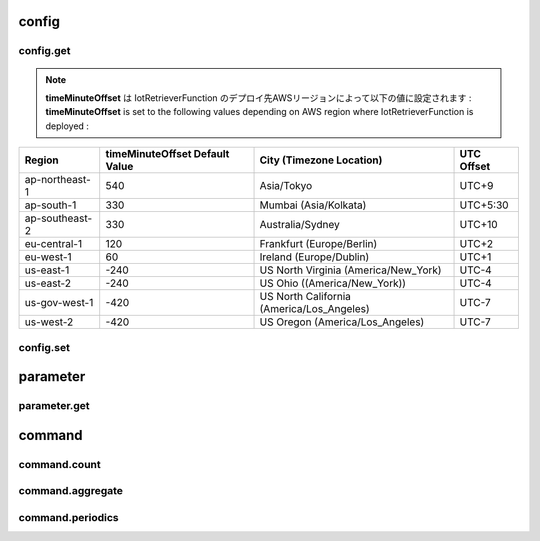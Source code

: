 .. _section-api-iotretriever-functions:


.. _section-api-iotretriever-functions-config:

config
======

.. _section-api-iotretriever-functions-config-get:

config.get
^^^^^^^^^^

.. http:put:: /

    本APIの構成設定情報を取得する

    **Request Example**

    .. sourcecode:: http

        PUT / HTTP/1.1
        Host: <IotRetrieverFunctionUrl>
        Accept: */*
        Header: Content-Type: application/json
                X-Api-Signature: 1e783884????????????????????????????????????????????????????????

        {"type": "config.get", "operation": {"configValues": ["timeMinuteOffset", "timeOutputFormat", "timeBinIntervalDefault"]}}

    :reqheader Content-Type: application/json
    :reqheader X-Api-Signature: | Bodyテキストから計算したシークレット・キー
                                | Secret key calculated from the body text
                                | (*) See `API Signature / HTTP API ( IotRetrieverFunction ) - questar-ac/aws_soshinki-backend <https://github.com/questar-ac/aws_soshinki-backend/blob/main/docs/WebInterface.md#api-signature>`_

    :<json string type: ``"config.get"``
    :<json array<string> operation.configValues[<ValueName>]: | <ValueName> - 取得対象設定値名
                                                              | ``"timeMinuteOffset"``       : ローカル時刻のUTC時間に対する分単位差分
                                                              |                                Minute offset of local time to UTC time
                                                              | ``"timeOutputFormat"``       : 日付時刻値の出力形式フォーマット
                                                              |                                Output format of timestamp
                                                              | ``"timeBinIntervalDefault"`` : `command.periodics`_ リクエストのパラメータ **Request JSON Object: operation.parameters.sql.timeBinInterval** に対するデフォルト設定値
                                                              |                                Default value for **Request JSON Object: operation.parameters.sql.timeBinInterval** parameter of `command.periodics`_ request

    **Response Example**

    .. sourcecode:: http

        HTTP/1.1 200 OK
        Content-Type: application/json

        {
          "configValues": {
            "timeMinuteOffset": 540,
            "timeOutputFormat": "yyyy-MM-dd HH:mm:ss.SSS",
            "timeBinIntervalDefault": "10m"
          }
        }

    :statuscode 200: Success
    :statuscode 400: Illegal HTTP access (This request accepts :http:put:`/` only. The access was http.method != :http:method:`put` or http.path != '/')
    :statuscode 400: Invalid JSON payload
    :statuscode 401: Invalid API signature
    :statuscode 500: Unable to handle the config.get request

    :>json string operation.configValues.timeMinuteOffset: | ローカル時刻のUTC時間に対する分単位差分（現在値）
                                                           | Minute offset of local time to UTC time, current setting
    :>json string operation.configValues.timeOutputFormat: | 日付時刻値の出力形式フォーマット（現在値）
                                                           | Output format of timestamp, current setting
                                                           | (*) See `format_datetime function - Date / time functions - Amazon Timestream <https://docs.aws.amazon.com/timestream/latest/developerguide/date-time-functions.html#:~:text=format_datetime%28timestamp,%20varchar%28x%29%29>`_
    :>json string operation.configValues.timeBinIntervalDefault: | `command.periodics`_ リクエストのパラメータ **Request JSON Object: operation.parameters.sql.timeBinInterval** に対するデフォルト設定値（現在値）
                                                                 | Default value for **Request JSON Object: operation.parameters.sql.timeBinInterval** parameter of  `command.periodics`_ request, current setting

.. note ::

    | **timeMinuteOffset** は IotRetrieverFunction のデプロイ先AWSリージョンによって以下の値に設定されます :
    | **timeMinuteOffset** is set to the following values depending on AWS region where IotRetrieverFunction is deployed :

+----------------+--------------------------------+-------------------------------------------+------------+
| Region         | timeMinuteOffset Default Value | City (Timezone Location)                  | UTC Offset |
+================+================================+===========================================+============+
| ap-northeast-1 | 540                            | Asia/Tokyo                                | UTC+9      |
+----------------+--------------------------------+-------------------------------------------+------------+
| ap-south-1     | 330                            | Mumbai (Asia/Kolkata)                     | UTC+5:30   |
+----------------+--------------------------------+-------------------------------------------+------------+
| ap-southeast-2 | 330                            | Australia/Sydney                          | UTC+10     |
+----------------+--------------------------------+-------------------------------------------+------------+
| eu-central-1   | 120                            | Frankfurt (Europe/Berlin)                 | UTC+2      |
+----------------+--------------------------------+-------------------------------------------+------------+
| eu-west-1      | 60                             | Ireland (Europe/Dublin)                   | UTC+1      |
+----------------+--------------------------------+-------------------------------------------+------------+
| us-east-1      | -240                           | US North Virginia (America/New_York)      | UTC-4      |
+----------------+--------------------------------+-------------------------------------------+------------+
| us-east-2      | -240                           | US Ohio ((America/New_York))              | UTC-4      |
+----------------+--------------------------------+-------------------------------------------+------------+
| us-gov-west-1  | -420                           | US North California (America/Los_Angeles) | UTC-7      |
+----------------+--------------------------------+-------------------------------------------+------------+
| us-west-2      | -420                           | US Oregon (America/Los_Angeles)           | UTC-7      |
+----------------+--------------------------------+-------------------------------------------+------------+

.. _section-api-iotretriever-functions-config-set:

config.set
^^^^^^^^^^

.. http:put:: /
    :synopsis: config.set

    本APIの構成設定情報を変更する

    **Request Example**

    .. sourcecode:: http

        PUT / HTTP/1.1
        Host: <IotRetrieverFunctionUrl>
        Accept: */*
        Header: Content-Type: application/json
                X-Api-Signature: 674987b8????????????????????????????????????????????????????????

        {"type": "config.set", "operation": {"configValues": {"timeMinuteOffset": 600, "timeOutputFormat": "yyyy-MM-dd HH:mm:ss", "timeBinIntervalDefault": "30m"}}}

    :reqheader Content-Type: application/json
    :reqheader X-Api-Signature: | Bodyテキストから計算したシークレット・キー
                                | Secret key calculated from the body text
                                | (*) See `API Signature / HTTP API ( IotRetrieverFunction ) - questar-ac/aws_soshinki-backend <https://github.com/questar-ac/aws_soshinki-backend/blob/main/docs/WebInterface.md#api-signature>`_

    :<json string type: ``"config.set"``
    :<json string operation.configValues.timeMinuteOffset: | ローカル時刻のUTC時間に対する分単位差分
                                                           | Minute offset of local time to UTC time
    :<json string operation.configValues.timeOutputFormat: | 日付時刻値の出力形式フォーマット
                                                           | Output format of timestamp
                                                           | (*) See `format_datetime function - Date / time functions - Amazon Timestream <https://docs.aws.amazon.com/timestream/latest/developerguide/date-time-functions.html#:~:text=format_datetime%28timestamp,%20varchar%28x%29%29>`_
    :<json string operation.configValues.timeBinIntervalDefault: | ``command.periodics`` リクエストのパラメータ **Request JSON Object: operation.parameters.sql.timeBinInterval** に対するのデフォルト設定値
                                                                 | Default value for **Request JSON Object: operation.parameters.sql.timeBinInterval** parameter of ``command.periodics`` request

    **Response Example**

    .. sourcecode:: http

        HTTP/1.1 200 OK
        Content-Type: application/json

        {
          "configValues": {
            "timeMinuteOffset": 600,
            "timeOutputFormat": "yyyy-MM-dd HH:mm:ss",
            "timeBinIntervalDefault": "30m"
          }
        }

    :statuscode 200: Success
    :statuscode 400: Illegal HTTP access (This request accepts :http:put:`/` only. The access was http.method != :http:method:`put` or http.path != '/')
    :statuscode 400: Invalid JSON payload
    :statuscode 401: Invalid API signature
    :statuscode 500: Unable to handle the config.set request

    :>json string configValues.timeMinuteOffset: | ローカル時刻のUTC時間に対する分単位差分（変更後の値）
                                                 | Minute offset of local time to UTC time, after the request was performed
    :>json string configValues.timeOutputFormat: | 日付時刻値の出力形式フォーマット（変更後の値）
                                                 | Output format of timestamp, after the request was performed
                                                 | (*) See `format_datetime function - Date / time functions - Amazon Timestream <https://docs.aws.amazon.com/timestream/latest/developerguide/date-time-functions.html#:~:text=format_datetime%28timestamp,%20varchar%28x%29%29>`_
    :>json string configValues.timeBinIntervalDefault: | ``command.periodics`` リクエストのパラメータ **Request JSON Object: operation.parameters.sql.timeBinInterval** に対するデフォルト設定値（変更後の値）
                                                       | Default value for **Request JSON Object: operation.parameters.sql.timeBinInterval** parameter of ``command.periodics`` request, after the request was performed

.. _section-api-iotretriever-functions-parameter:

parameter
=========

.. _section-api-iotretriever-functions-parameter-get:

parameter.get
^^^^^^^^^^^^^

.. http:put:: /

    計測データに対するデータベース・パラメータを取得する

    **Request Example**

    - **operation.target.deviceId** is present

    .. sourcecode:: http

        PUT / HTTP/1.1
        Host: <IotRetrieverFunctionUrl>
        Accept: */*
        Header: Content-Type: application/json
                X-Api-Signature: 93ee6aba????????????????????????????????????????????????????????

        {"type": "parameter.get", "operation": {"target": {"deviceId": "SK000010", "deviceType": "noise1"}}}

    - **operation.target.deviceId** is not present

    .. sourcecode:: http

        PUT / HTTP/1.1
        Host: <IotRetrieverFunctionUrl>
        Accept: */*
        Header: Content-Type: application/json
                X-Api-Signature: 0a9b2433????????????????????????????????????????????????????????

        {"type": "parameter.get", "operation": {"target": {"deviceType": "noise1"}}}

    :reqheader Content-Type: application/json
    :reqheader X-Api-Signature: | Bodyテキストから計算したシークレット・キー
                                | Secret key calculated from the body text
                                | (*) See `API Signature / HTTP API ( IotRetrieverFunction ) - questar-ac/aws_soshinki-backend <https://github.com/questar-ac/aws_soshinki-backend/blob/main/docs/WebInterface.md#api-signature>`_

    :<json string type: ``"parameter.get"``
    :>json string operation.target.deviceId: | 端末ID
                                             | Terminal ID
                                             | 本項目は省略可能、省略された場合は **Response JSON Object: parameters.sql.wherePhrase** に全端末を対象とする SQL クエリ文 ``WHERE`` 句が返される 
                                             | Can be omitted. If omitted, ``WHERE`` phrase of SQL query statement to all terminals will be returned with **Response JSON Object: parameters.sql.wherePhrase**.
    :>json string operation.target.deviceType: | `Device Type <https://omoikane-fw.readthedocs.io/ja/latest/common_definition.html#device-type>`_

    **Response Example**

    - **operation.target.deviceId** is present (**Request JSON Object: operation.target.deviceId** was present)

    .. sourcecode:: http

        HTTP/1.1 200 OK
        Content-Type: application/json

        {
          "target": {
            "deviceId": "SK000010",
            "deviceType": "noise1"
          },
          "parameters": {
            "databaseName": "soshinki_noise1_20250502",
            "tableName": "noise1_chunk",
            "sql": {
            "fromPhrase": "FROM soshinki_noise1_20250502.noise1_chunk",
            "wherePhrase": "WHERE measure_name = 'multi' AND device_id = 'SK000010'"
            }
          }
        }

    - **operation.target.deviceId** is not present (**Request JSON Object: operation.target.deviceId** was not present)

    .. sourcecode:: http

        HTTP/1.1 200 OK
        Content-Type: application/json

        {
          "target": {
            "deviceType": "noise1"
          },
          "parameters": {
            "databaseName": "soshinki_noise1_20250502",
            "tableName": "noise1_chunk",
            "sql": {
            "fromPhrase": "FROM soshinki_noise1_20250502.noise1_chunk",
            "wherePhrase": "WHERE measure_name = 'multi'"
            }
          }
        }

    :statuscode 200: Success
    :statuscode 400: Illegal HTTP access (This request accepts :http:put:`/` only. The access was http.method != :http:method:`put` or http.path != '/')
    :statuscode 400: Invalid JSON payload
    :statuscode 401: Invalid API signature
    :statuscode 500: Unable to handle the parameter.get request

    :>json string target.deviceId: | 端末ID（ **Request JSON Object: operation.target.deviceId** で指定した値と同一 ）
                                   | Terminal ID（ Same value as the one specified by **Request JSON Object: operation.target.deviceId** ）
    :>json string target.deviceType: | Device Type（ **Request JSON Object: operation.target.deviceType** で指定した値と同一 ）
    :>json string parameters.databaseName: | 対象計測データ格納されている Timestream DB のデータベース名
                                           |  Database name of Timestream DB on which target measure data is stored
    :>json string parameters.tableName: | 対象計測データ格納されている Timestream DB のテーブル名
                                        | Table name of Timestream DB on which target measure date is stored
    :>json string parameters.sql.fromPhrase: | 対象計測データ格納されている Timestream DB に対する SQL クエリ文の ``FROM`` 句
                                             | ``FROM`` phrase of SQL query statement to target Timesteram DB
    :>json string parameters.sql.wherePhrase: | 対象計測データ格納されている Timestream DB に対する SQL クエリ文の ``WHERE`` 句
                                              | ``WHERE`` phrase of SQL query statement to target Timesteram DB

.. _section-api-iotretriever-functions-command:

command
=======

.. _section-api-iotretriever-functions-command-count:

command.count
^^^^^^^^^^^^^

.. http:put:: /

    計測データの個数を取得する

    **Request Example**

    - **operation.target.deviceId** is present

    .. sourcecode:: http

        PUT / HTTP/1.1
        Host: <IotRetrieverFunctionUrl>
        Accept: */*
        Header: Content-Type: application/json
                X-Api-Signature: f72eed43????????????????????????????????????????????????????????

        {"type": "command.count", "operation": {"target": {"deviceId": "SK000010", "deviceType": "noise1"}, "parameters": {"sql": {"whereTimePhrase": "time BETWEEN ago(1d) AND now()", "queryStatement": false}, "requestValues": ["Lp_count"]}}}

    - **operation.target.deviceId** is not present

    .. sourcecode:: http

        PUT / HTTP/1.1
        Host: <IotRetrieverFunctionUrl>
        Accept: */*
        Header: Content-Type: application/json
                X-Api-Signature: a8f3292b????????????????????????????????????????????????????????

        {"type": "command.count", "operation": {"target": {"deviceType": "noise1"}, "parameters": {"sql": {"whereTimePhrase": "time BETWEEN ago(1d) AND now()", "queryStatement": false}, "requestValues": ["Lp_count"]}}}

    :reqheader Content-Type: application/json
    :reqheader X-Api-Signature: | Bodyテキストから計算したシークレット・キー
                                | Secret key calculated from the body text
                                | (*) See `API Signature / HTTP API ( IotRetrieverFunction ) - questar-ac/aws_soshinki-backend <https://github.com/questar-ac/aws_soshinki-backend/blob/main/docs/WebInterface.md#api-signature>`_

    :<json string type: ``"command.count"``
    :<json string operation.target.deviceId: | 端末ID
                                             | Terminal ID
                                             | 本項目は省略可能、省略された場合は **Response JOSN Object: responseValues** に全端末の要求された値が返される
                                             | Can be omitted. If omitted, the requested values to all terminals will be returned with **Response JOSN Object: responseValues**.
    :<json string operation.target.deviceType: | `Device Type <https://omoikane-fw.readthedocs.io/ja/latest/common_definition.html#device-type>`_
    :<json string operation.parameters.sql.whereTimePhrase: | SQL クエリ文の ``WHERE`` 節に指定する時間指定記述
                                                            | Time phrase to ``WHERE`` section of SQL query statement
                                                            | Examples: `whereTimePhrase <https://aws-soshinki-backend.readthedocs.io/ja/latest/api_iotretriever_parameters.html#wheretimephrase>`_
                                                            | (*) See `Date / time operators - Amazon Timestream <https://docs.aws.amazon.com/timestream/latest/developerguide/date-time-operators.html>`_ , `Date / time functions - Amazon Timestream <https://docs.aws.amazon.com/timestream/latest/developerguide/date-time-functions.html>`_
    :<json boolean operation.parameters.sql.queryStatement: | 本リクエスト実行のために生成した SQL クエリ文文字列を返すかどうかを指定する
                                                            | Whether a string of SQL query statement to execute this request should be returned or not
    :<json array<string> operation.parameters.requestValues[<ValueName>]: | **<ValueName>** - 取得対象の値名文字列
                                                                          |                   Name string specifying required value
                                                                          | - Specifiable values in case of **deviceType == "noise1" OR "noise2" OR "noise4"**
                                                                          | ``"Lp_count"`` : 騒音計測データの個数
                                                                          |                  Number of noise measure data
                                                                          | - Specifiable values in case of **deviceType == "vibration1" OR "vibration4"**
                                                                          | ``"Lv_count"`` : 振動計測データの個数 
                                                                          |                  Number of vibration measure data
                                                                          | - Specifiable values in case of **deviceType == "weather1"**
                                                                          | ``"Wh_count"`` : 気象計測データの個数
                                                                          |                  Number of weather measure data

    **Response Example**

    - **operation.target.deviceId** is present (**Request JSON Object: operation.target.deviceId** was present)

    .. sourcecode:: http

        HTTP/1.1 200 OK
        Content-Type: application/json

        {
          "target": {
            "deviceId": "SK000010",
            "deviceType": "noise1"
          },
          "responseValues": [
            {
              "Lp_count": 63860
            }
          ]
        }

    - **target.deviceId** is not present (**Request JSON Object: operation.target.deviceId** was not present)

    .. sourcecode:: http

        HTTP/1.1 200 OK
        Content-Type: application/json

        {
          "target": {
            "deviceType": "noise1"
          },
          "responseValues": [
            {
              "device_id": "SK000010",
              "Lp_count": 63860
            },
            {
              "device_id": "SK000020",
              "Lp_count": 63780
            },
            {
              "device_id": "SK000030",
              "Lp_count": 63840
            }
          ]
        }

    :statuscode 200: Success
    :statuscode 400: Illegal HTTP access (This request accepts :http:put:`/` only. The access was http.method != :http:method:`put` or http.path != '/')
    :statuscode 400: Invalid JSON payload
    :statuscode 401: Invalid API signature
    :statuscode 500: Unable to handle the command.count request

    :>json string target.deviceId: | 端末ID（ **Request JSON Object: operation.target.deviceId** で指定した値と同一 ）
                                   | Terminal ID（ Same value as the one specified by **Request JSON Object: operation.target.deviceId** ）
                                   | **Request JSON Object: operation.target.deviceId** を省略した場合、本項目は存在しない
                                   | This item is not present if **Request JSON Object: operation.target.deviceId** was omitted.
    :>json string target.deviceType: | Device Type（ **Request JSON Object: operation.target.deviceType** で指定した値と同一 ）
                                     | Device Type（ Same value as the one specified by **Request JSON Object: operation.target.deviceType** ）
    :>json array<object> responseValues[<ValueObject>]: | **<ValueObject>** -- 戻り値を含むオブジェクト
                                                        |                      Object containing returned value
                                                        | - Returned value if **Request JSON Object: operation.target.deviceId** was omitted
                                                        | ``device_id`` : 端末ID
                                                        |                 Terminal ID
                                                        | - Returned value in case of **deviceType == "noise1" OR "noise2" OR "noise4"**
                                                        | ``Lp_count``  : 指定期間内の騒音計測データの個数
                                                        |                 Number of noise measure data within the time period
                                                        | - Returned value in case of **deviceType == "vibration1" OR "vibration4"**
                                                        | ``Lv_count``  : 指定期間内の振動計測データの個数
                                                        |                 Number of vibration measure data within the time period
                                                        | - Returned value in case of **deviceType == "weather1"**
                                                        | ``Wh_count``  : 指定期間内の気象計測データの個数
                                                        |                 Number of weather measure data within the time period
    :>json string sql.queryStatement: | リクエスト実行のために生成した SQL クエリ文文字列
                                      | String of SQL query statement to execute the request
                                      | **Request JSON Object: operation.parameters.sql.queryStatement** が ``false`` の場合、本項目は存在しない
                                      | This item is not present if **Request JSON Object: operation.parameters.sql.queryStatement** was ``false``.

.. _section-api-iotretriever-functions-command-aggregate:

command.aggregate
^^^^^^^^^^^^^^^^^

.. http:put:: /
    :synopsis: command.aggregate

    単一期間の計測データを集計値の取得する

    **Request Example**

    - **operation.target.deviceId** is present

    .. sourcecode:: http

        PUT / HTTP/1.1
        Host: <IotRetrieverFunctionUrl>
        Accept: */*
        Header: Content-Type: application/json
                X-Api-Signature: ebf33f5e????????????????????????????????????????????????????????

        {"type": "command.aggregate", "operation": {"target": {"deviceId": "SK000010", "deviceType": "noise1"}, "parameters": {"sql": {"whereTimePhrase": "date(time) = '2025-05-14'", "queryStatement": false}, "requestValues": ["Lp_max", "Lp_max_time", "Lp_min", "Lp_min_time", "Lp_avg", "Lp_l5", "Lp_l10", "Lp_l50", "Lp_l90", "Lp_l95"]}}}

    - **operation.target.deviceId** is not present

    .. sourcecode:: http

        PUT / HTTP/1.1
        Host: <IotRetrieverFunctionUrl>
        Accept: */*
        Header: Content-Type: application/json
                X-Api-Signature: 2436e332????????????????????????????????????????????????????????

        {"type": "command.aggregate", "operation": {"target": {"deviceType": "noise1"}, "parameters": {"sql": {"whereTimePhrase": "date(time) = '2025-05-14'", "queryStatement": false}, "requestValues": ["Lp_max", "Lp_max_time", "Lp_min", "Lp_min_time", "Lp_avg", "Lp_l5", "Lp_l10", "Lp_l50", "Lp_l90", "Lp_l95"]}}}

    :reqheader Content-Type: application/json
    :reqheader X-Api-Signature: | Bodyテキストから計算したシークレット・キー
                                | Secret key calculated from the body text
                                | (*) See `API Signature / HTTP API ( IotRetrieverFunction ) - questar-ac/aws_soshinki-backend <https://github.com/questar-ac/aws_soshinki-backend/blob/main/docs/WebInterface.md#api-signature>`_

    :<json string type: ``"command.aggregate"``
    :<json string operation.target.deviceId: | 端末ID
                                             | Terminal ID
                                             | 本項目は省略可能、省略された場合は **Response JOSN Object: responseValues** に全端末の要求された値が返される
                                             | Can be omitted. If omitted, the requested values to all terminals will be returned with **Response JOSN Object: responseValues**.
    :<json string operation.target.deviceType: | `Device Type <https://omoikane-fw.readthedocs.io/ja/latest/common_definition.html#device-type>`_
    :<json string operation.parameters.sql.whereTimePhrase: | SQL クエリ文の ``WHERE`` 節に指定する時間指定記述
                                                            | Time phrase to ``WHERE`` section of SQL query statement
                                                            | Examples: `whereTimePhrase <https://aws-soshinki-backend.readthedocs.io/ja/latest/api_iotretriever_parameters.html#wheretimephrase>`_
                                                            | (*) See `Date / time operators - Amazon Timestream <https://docs.aws.amazon.com/timestream/latest/developerguide/date-time-operators.html>`_ , `Date / time functions - Amazon Timestream <https://docs.aws.amazon.com/timestream/latest/developerguide/date-time-functions.html>`_
    :<json boolean operation.parameters.sql.queryStatement: | 本リクエスト実行のために生成した SQL クエリ文文字列を返すかどうかを指定する
                                                            | Whether a string of SQL query statement to execute this request should be returned or not
    :<json array<string> operation.parameters.requestValues[<ValueNames>]: | **<ValueNames>** -- 取得対象の値名文字列
                                                                           |                     Name strings specifying required values
                                                                           | - Specifiable values in case of **deviceType == "noise1" OR "noise2" OR "noise4"**
                                                                           | ``"Lp_max"``           : 集計期間内での騒音最大値
                                                                           |                          Maximum noise value within the aggregate time period
                                                                           | ``"Lp_max_time"``      : Lp_max 値の取得時刻
                                                                           |                          Time at which the Lp_max value was acquired
                                                                           | ``"Lp_min"``           : 集計期間内での騒音最小値
                                                                           |                          Minimum noise value within the aggregate time period
                                                                           | ``"Lp_min_time"``      : Lp_min 値の取得時刻
                                                                           |                          Time at which the Lp_min value was acquired
                                                                           | ``"Lp_avg"``           : 集計期間内での騒音平均値
                                                                           |                          Average noise value within the aggregate time period
                                                                           | ``"Lp_l5"``            : 集計期間内での騒音L5値
                                                                           |                          L5 noise value within the aggregate time period
                                                                           | ``"Lp_l10"``           : 集計期間内での騒音L10値
                                                                           |                          L10 noise value within the aggregate time period
                                                                           | ``"Lp_l50"``           : 集計期間内での騒音L50値
                                                                           |                          L50 noise value within the aggregate time period
                                                                           | ``"Lp_l90"``           : 集計期間内での騒音L90値
                                                                           |                          L90 noise value within the aggregate time period
                                                                           | ``"Lp_l95"``           : 集計期間内での騒音L95値
                                                                           |                          L95 noise value within the aggregate time period
                                                                           | - Specifiable values in case of **deviceType == "vibration1" OR "vibration4"**
                                                                           | ``"Lv_max"``           : 集計期間内での振動最大値
                                                                           |                          Maximum vibration value within the aggregate time period
                                                                           | ``"Lv_max_time"``      : Lv_max 値の取得時刻
                                                                           |                          Time at which the Lv_max value was acquired
                                                                           | ``"Lv_min"``           : 集計期間内での振動最小値
                                                                           |                          Minimum vibration value within the aggregate time period
                                                                           | ``"Lv_min_time"``      : Lv_min 値の取得時刻
                                                                           |                          Time at which the Lv_min value was acquired
                                                                           | ``"Lv_avg"``           : 集計期間内での振動平均値
                                                                           |                          Average vibration value within the aggregate time period
                                                                           | ``"Lv_l5"``            : 集計期間内での振動L5値
                                                                           |                          L5 vibration value within the aggregate time period
                                                                           | ``"Lv_l10"``           : 集計期間内での振動L10値
                                                                           |                          L10 vibration value within the aggregate time period
                                                                           | ``"Lv_l50"``           : 集計期間内での振動L50値
                                                                           |                          L50 vibration value within the aggregate time period
                                                                           | ``"Lv_l90"``           : 集計期間内での振動L90値
                                                                           |                          L90 vibration value within the aggregate time period
                                                                           | ``"Lv_l95"``           : 集計期間内での振動L95値
                                                                           |                          L95 vibration value within the aggregate time period
                                                                           | - Specifiable values in case of **deviceType == "weather1"**
                                                                           | ``"Wh_temp_max"``      : 集計期間内での温度最大値
                                                                           |                          Maximum temperature value within the aggregate time period
                                                                           | ``"Wh_temp_max_time"`` : Wh_temp_max 値の取得時刻
                                                                           |                          Time at which the Wh_temp_max value was acquired
                                                                           | ``"Wh_temp_min"``      : 集計期間内での温度最小値
                                                                           |                          Minimum temperature value within the aggregate time period
                                                                           | ``"Wh_temp_min_time"`` : Wh_temp_min 値の取得時刻
                                                                           |                          Time at which the Wh_temp_min value was acquired
                                                                           | ``"Wh_temp_avg"``      : 集計期間内での温度平均値
                                                                           |                          Average temperature value within the aggregate time period
                                                                           | ``"Wh_hum_max"``       : 集計期間内での湿度最大値
                                                                           |                          Maximum humidity value within the aggregate time period
                                                                           | ``"Wh_hum_max_time"``  : Wh_hum_max 値の取得時刻
                                                                           |                          Time at which the Wh_temp_max value was acquired
                                                                           | ``"Wh_hum_min"``       : 集計期間内での湿度最小値
                                                                           |                          Minimum humidity value within the aggregate time period
                                                                           | ``"Wh_hum_min_time"``  : Wh_hum_min 値の取得時刻
                                                                           |                          Time at which the Wh_hum_min value was acquired
                                                                           | ``"Wh_hum_avg"``       : 集計期間内での湿度平均値
                                                                           |                          Average humidity value within the aggregate time period
                                                                           | ``"Wh_ws_max"``        : 集計期間内での風速最大値
                                                                           |                          Maximum wind speed value within the aggregate time period
                                                                           | ``"Wh_ws_max_time"``   : Wh_ws_max 値の取得時刻
                                                                           |                          Time at which the Wh_ws_max value was acquired
                                                                           | ``"Wh_ws_min"``        : 集計期間内での風速最小値
                                                                           |                          Minimum wind speed value within the aggregate time period
                                                                           | ``"Wh_ws_min_time"``   : Wh_ws_min 値の取得時刻
                                                                           |                          Time at which the Wh_ws_min value was acquired
                                                                           | ``"Wh_ws_avg"``        : 集計期間内での風速平均値
                                                                           |                          Average wind speed value within the aggregate time period
                                                                           | ``"Wh_gws_max"``       : 集計期間内での瞬間風速最大値
                                                                           |                          Maximum gust wind speed value within the aggregate time period
                                                                           | ``"Wh_gws_max_time"``  : Wh_gws_max 値の取得時刻
                                                                           |                          Time at which the Wh_gws_max value was acquired
                                                                           | ``"Wh_gws_min"``       : 集計期間内での瞬間風速最小値
                                                                           |                          Minimum gust wind speed value within the aggregate time period
                                                                           | ``"Wh_gws_min_time"``  : Wh_gws_min 値の取得時刻
                                                                           |                          Time at which the Wh_gws_min value was acquired
                                                                           | ``"Wh_gws_avg"``       : 集計期間内での瞬間風速平均値
                                                                           |                          Average gust wind speed value within the aggregate time period
                                                                           | ``"Wh_arf_max"``       : 集計期間内での積算雨量最大値
                                                                           |                          Maximum accumulation rainfall value within the aggregate time period
                                                                           | ``"Wh_arf_max_time"``  : Wh_arf_max 値の取得時刻
                                                                           |                          Time at which the Wh_arf_max value was acquired
                                                                           | ``"Wh_arf_min"``       : 集計期間内での積算雨量最小値
                                                                           |                          Minimum accumulation rainfall value within the aggregate time period
                                                                           | ``"Wh_arf_min_time"``  : Wh_gws_min 値の取得時刻
                                                                           |                          Time at which the Wh_arf_min value was acquired
                                                                           | ``"Wh_arf_avg"``       : 集計期間内での積算雨量平均値
                                                                           |                          Average accumulation rainfall value within the aggregate time period
                                                                           | ``"Wh_uv_max"``        : 集計期間内での紫外線量最大値
                                                                           |                          Maximum UV index value within the aggregate time period
                                                                           | ``"Wh_uv_max_time"``   : Wh_arf_max 値の取得時刻
                                                                           |                          Time at which the Wh_uv_max value was acquired
                                                                           | ``"Wh_uv_min"``        : 集計期間内での紫外線量最小値
                                                                           |                          Minimum UV index value within the aggregate time period
                                                                           | ``"Wh_uv_min_time"``   : Wh_gws_min 値の取得時刻
                                                                           |                          Time at which the Wh_uv_min value was acquired
                                                                           | ``"Wh_uv_avg"``        : 集計期間内での紫外線量平均値
                                                                           |                          Average UV index value within the aggregate time period
                                                                           | ``"Wh_li_max"``        : 集計期間内での光照度最大値
                                                                           |                          Maximum light illuminance value within the aggregate time period
                                                                           | ``"Wh_li_max_time"``   : Wh_arf_max 値の取得時刻
                                                                           |                          Time at which the Wh_li_max value was acquired
                                                                           | ``"Wh_li_min"``        : 集計期間内での光照度最小値
                                                                           |                          Minimum light illuminance value within the aggregate time period
                                                                           | ``"Wh_li_min_time"``   : Wh_li_min 値の取得時刻
                                                                           |                          Time at which the Wh_li_min value was acquired
                                                                           | ``"Wh_li_avg"``        : 集計期間内での光照度平均値
                                                                           |                          Average light illuminance value within the aggregate time period

    **Response Example**

    - **target.deviceId** is present (**Request JSON Object: operation.target.deviceId** was present)

    .. sourcecode:: http

        HTTP/1.1 200 OK
        Content-Type: application/json

        {
          "target": {
            "deviceId": "SK000010",
            "deviceType": "noise1"
          },
          "responseValues": [
            {
            "Lp_max": 83.7,
            "Lp_max_time": "2025-05-14 12:19:46.497",
            "Lp_min": 36.2,
            "Lp_min_time": "2025-05-14 11:52:18.510",
            "Lp_avg": 61.8,
            "Lp_l5": 78.3,
            "Lp_l10": 76.9,
            "Lp_l50": 63.2,
            "Lp_l90": 39.9,
            "Lp_l95": 37.5
            }
          ]
        }

    - **target.deviceId** is not present (**Request JSON Object: operation.target.deviceId** was not present)

    .. sourcecode:: http

        HTTP/1.1 200 OK
        Content-Type: application/json

        {
          "target": {
            "deviceType": "noise1"
          },
          "responseValues": [
            {
              "device_id": "SK000010",
              "Lp_max": 83.7,
              "Lp_max_time": "2025-05-14 12:19:46.497",
              "Lp_min": 36.2,
              "Lp_min_time": "2025-05-14 11:52:18.510",
              "Lp_avg": 61.8,
              "Lp_l5": 78.3,
              "Lp_l10": 76.9,
              "Lp_l50": 63.2,
              "Lp_l90": 39.9,
              "Lp_l95": 37.5
            },
            {
              "device_id": "SK000020",
              "Lp_max": 85.1,
              "Lp_max_time": "2025-05-14 13:53:57.790",
              "Lp_min": 36.3,
              "Lp_min_time": "2025-05-14 09:00:05.251",
              "Lp_avg": 68.5,
              "Lp_l5": 79,
              "Lp_l10": 78.1,
              "Lp_l50": 74.8,
              "Lp_l90": 38.4,
              "Lp_l95": 37.9
            },
            {
              "device_id": "SK000030",
              "Lp_max": 87.3,
              "Lp_max_time": "2025-05-14 10:45:47.944",
              "Lp_min": 36.1,
              "Lp_min_time": "2025-05-14 09:07:03.951",
              "Lp_avg": 49.5,
              "Lp_l5": 67.4,
              "Lp_l10": 65.8,
              "Lp_l50": 45.1,
              "Lp_l90": 37,
              "Lp_l95": 36.8
            }
          ]
        }

    :statuscode 200: Success
    :statuscode 400: Illegal HTTP access (This request accept :http:get:`/` only. The access was http.method != :http:method:`get` or http.path != '/')
    :statuscode 400: Invalid JSON payload
    :statuscode 401: Invalid API signature
    :statuscode 500: Unable to handle the command.aggregate request

    :>json string target.deviceId: | 端末ID（ **Request JSON Object: operation.target.deviceId** で指定した値と同一 ）
                                   | Terminal ID（ Same value as the one specified by **Request JSON Object: operation.target.deviceId** ）
                                   | **Request JSON Object: operation.target.deviceId** を省略した場合は、本項目は存在しない
                                   | This item is not present if **Request JSON Object: operation.target.deviceId** was omitted.
    :>json string target.deviceType: | Device Type（ **Request JSON Object: operation.target.deviceType** で指定した値と同一 ）
                                     | Device Type（ Same value as the one specified by **Request JSON Object: operation.target.deviceType** ）
    :>json array<object> responseValues[<ValuesObject>]: | **<ValueObject>** -- 戻り値を含むオブジェクト
                                                         |                      Object containing returned values
                                                         | - Returned value if **Request JSON Object: operation.target.deviceId** was omitted
                                                         | ``device_id``        : 端末ID
                                                         |                        Terminal ID
                                                         | - Returned values in case of **deviceType == "noise1" OR "noise2" OR "noise4"**
                                                         | ``Lp_max``           : 集計期間内での騒音最大値
                                                         |                        Maximum noise value within the aggregate time period
                                                         | ``Lp_max_time``      : Lp_max 値の取得時刻
                                                         |                        Time at which the Lp_max value was acquired
                                                         | ``Lp_min``           : 集計期間内での騒音最小値
                                                         |                        Minimum noise value within the aggregate time period
                                                         | ``Lp_min_time``      : Lp_min 値の取得時刻
                                                         |                        Time at which the Lp_min value was acquired
                                                         | ``Lp_avg``           : 集計期間内での騒音平均値
                                                         |                        Average noise value within the aggregate time period
                                                         | ``Lp_l5``            : 集計期間内での騒音L5値
                                                         |                        L5 noise value within the aggregate time period
                                                         | ``Lp_l10``           : 集計期間内での騒音L10値
                                                         |                        L10 noise value within the aggregate time period
                                                         | ``Lp_l50``           : 集計期間内での騒音L50値
                                                         |                        L50 noise value within the aggregate time period
                                                         | ``Lp_l90``           : 集計期間内での騒音L90値
                                                         |                        L90 noise value within the aggregate time period
                                                         | ``Lp_l95``           : 集計期間内での騒音L95値
                                                         |                        L95 noise value within the aggregate time period
                                                         | ``Lv_max``           : 集計期間内での振動最大値
                                                         | - Returned values in case of **deviceType == "vibration1" OR "vibration4"**
                                                         |                        Maximum vibration value within the aggregate time period
                                                         | ``Lv_max_time``      : Lv_max 値の取得時刻
                                                         |                        Time at which the Lv_max value was acquired
                                                         | ``Lv_min``           : 集計期間内での振動最小値
                                                         |                        Minimum vibration value within the aggregate time period
                                                         | ``Lv_min_time``      : Lv_min 値の取得時刻
                                                         |                        Time at which the Lv_min value was acquired
                                                         | ``Lv_avg``           : 集計期間内での振動平均値
                                                         |                        Average vibration value within the aggregate time period
                                                         | ``Lv_l5``            : 集計期間内での振動L5値
                                                         |                        L5 vibration value within the aggregate time period
                                                         | ``Lv_l10``           : 集計期間内での振動L10値
                                                         |                        L10 vibration value within the aggregate time period
                                                         | ``Lv_l50``           : 集計期間内での振動L50値
                                                         |                        L50 vibration value within the aggregate time period
                                                         | ``Lv_l90``           : 集計期間内での振動L90値
                                                         |                        L90 vibration value within the aggregate time period
                                                         | ``Lv_l95``           : 集計期間内での振動L95値
                                                         |                        L95 vibration value within the aggregate time period
                                                         | - Returned values in case of **deviceType == "weather1"**
                                                         | ``Wh_temp_max``      : 集計期間内での温度最大値
                                                         |                        Maximum temperature value within the aggregate time period
                                                         | ``Wh_temp_max_time`` : Wh_temp_max 値の取得時刻
                                                         |                        Time at which the Wh_temp_max value was acquired
                                                         | ``Wh_temp_min``      : 集計期間内での温度最小値
                                                         |                        Minimum temperature value within the aggregate time period
                                                         | ``Wh_temp_min_time`` : Wh_temp_min 値の取得時刻
                                                         |                        Time at which the Wh_temp_min value was acquired
                                                         | ``Wh_temp_avg``      : 集計期間内での温度平均値
                                                         |                        Average temperature value within the aggregate time period
                                                         | ``Wh_hum_max``       : 集計期間内での湿度最大値
                                                         |                        Maximum humidity value within the aggregate time period
                                                         | ``Wh_hum_max_time``  : Wh_hum_max 値の取得時刻
                                                         |                        Time at which the Wh_temp_max value was acquired
                                                         | ``Wh_hum_min``       : 集計期間内での湿度最小値
                                                         |                        Minimum humidity value within the aggregate time period
                                                         | ``Wh_hum_min_time``  : Wh_hum_min 値の取得時刻
                                                         |                        Time at which the Wh_hum_min value was acquired
                                                         | ``Wh_hum_avg``       : 集計期間内での湿度平均値
                                                         |                        Average humidity value within the aggregate time period
                                                         | ``Wh_ws_max``        : 集計期間内での風速最大値
                                                         |                        Maximum wind speed value within the aggregate time period
                                                         | ``Wh_ws_max_time``   : Wh_ws_max 値の取得時刻
                                                         |                        Time at which the Wh_ws_max value was acquired
                                                         | ``Wh_ws_min``        : 集計期間内での風速最小値
                                                         |                        Minimum wind speed value within the aggregate time period
                                                         | ``Wh_ws_min_time``   : Wh_ws_min 値の取得時刻
                                                         |                        Time at which the Wh_ws_min value was acquired
                                                         | ``Wh_ws_avg``        : 集計期間内での風速平均値
                                                         |                        Average wind speed value within the aggregate time period
                                                         | ``Wh_gws_max``       : 集計期間内での瞬間風速最大値
                                                         |                        Maximum gust wind speed value within the aggregate time period
                                                         | ``Wh_gws_max_time``  : Wh_gws_max 値の取得時刻
                                                         |                        Time at which the Wh_gws_max value was acquired
                                                         | ``Wh_gws_min``       : 集計期間内での瞬間風速最小値
                                                         |                        Minimum gust wind speed value within the aggregate time period
                                                         | ``Wh_gws_min_time``  : Wh_gws_min 値の取得時刻
                                                         |                        Time at which the Wh_gws_min value was acquired
                                                         | ``Wh_gws_avg``       : 集計期間内での瞬間風速平均値
                                                         |                        Average gust wind speed value within the aggregate time period
                                                         | ``Wh_arf_max``       : 集計期間内での積算雨量最大値
                                                         |                        Maximum accumulation rainfall value within the aggregate time period
                                                         | ``Wh_arf_max_time``  : Wh_arf_max 値の取得時刻
                                                         |                        Time at which the Wh_arf_max value was acquired
                                                         | ``Wh_arf_min``       : 集計期間内での積算雨量最小値
                                                         |                        Minimum accumulation rainfall value within the aggregate time period
                                                         | ``Wh_arf_min_time``  : Wh_gws_min 値の取得時刻
                                                         |                        Time at which the Wh_arf_min value was acquired
                                                         | ``Wh_arf_avg``       : 集計期間内での積算雨量平均値
                                                         |                        Average accumulation rainfall value within the aggregate time period
                                                         | ``Wh_uv_max``        : 集計期間内での紫外線量最大値
                                                         |                        Maximum UV index value within the aggregate time period
                                                         | ``Wh_uv_max_time``   : Wh_arf_max 値の取得時刻
                                                         |                        Time at which the Wh_uv_max value was acquired
                                                         | ``Wh_uv_min``        : 集計期間内での紫外線量最小値
                                                         |                        Minimum UV index value within the aggregate time period
                                                         | ``Wh_uv_min_time``   : Wh_gws_min 値の取得時刻
                                                         |                        Time at which the Wh_uv_min value was acquired
                                                         | ``Wh_uv_avg``        : 集計期間内での紫外線量平均値
                                                         |                        Average UV index value within the aggregate time period
                                                         | ``Wh_li_max``        : 集計期間内での光照度最大値
                                                         |                        Maximum light illuminance value within the aggregate time period
                                                         | ``Wh_li_max_time``   : Wh_arf_max 値の取得時刻
                                                         |                        Time at which the Wh_li_max value was acquired
                                                         | ``Wh_li_min``        : 集計期間内での光照度最小値
                                                         |                        Minimum light illuminance value within the aggregate time period
                                                         | ``Wh_li_min_time``   : Wh_li_min 値の取得時刻
                                                         |                        Time at which the Wh_li_min value was acquired
                                                         | ``Wh_li_avg``        : 集計期間内での光照度平均値
                                                         |                        Average light illuminance value within the aggregate time period
    :>json string sql.queryStatement: | リクエスト実行のために生成した SQL クエリ文文字列
                                      | String of SQL query statement to execute the request
                                      | **Request JSON Object: operation.parameters.sql.queryStatement** が ``false`` の場合、本項目は存在しない
                                      | This item is not present if **Request JSON Object: operation.parameters.sql.queryStatement** was ``false``.

.. _section-api-iotretriever-functions-command-periodics:

command.periodics
^^^^^^^^^^^^^^^^^

.. http:put:: /

    周期分割期間の計測データの集計値を取得する

    **Request Example**

    - **operation.target.deviceId** is present

    .. sourcecode:: http

        PUT / HTTP/1.1
        Host: <IotRetrieverFunctionUrl>
        Accept: */*
        Header: Content-Type: application/json
                X-Api-Signature: d3845ae6330abd8b6c8b790c7ffac06517052e0620d881a0d96c8010803f81f9

        {"type": "command.periodics", "operation": {"target": {"deviceId": "SK000010", "deviceType": "noise1"}, "parameters": {"sql": {"whereTimePhrase": "date(time) = '2025-05-14'", "timeBinInterval": "1h", "queryStatement": false}, "requestValues": ["Lp_binned_time", "Lp_max", "Lp_max_time", "Lp_min", "Lp_min_time", "Lp_avg", "Lp_l5", "Lp_l10", "Lp_l50", "Lp_l90", "Lp_l95"]}}}

    - **operation.target.deviceId** is not present

    .. sourcecode:: http

        PUT / HTTP/1.1
        Host: <IotRetrieverFunctionUrl>
        Accept: */*
        Header: Content-Type: application/json
                X-Api-Signature: f8985830????????????????????????????????????????????????????????

        {"type": "command.periodics", "operation": {"target": {"deviceType": "noise1"}, "parameters": {"sql": {"whereTimePhrase": "date(time) = '2025-05-14'", "timeBinInterval": "1h", "queryStatement": true}, "requestValues": ["Lp_binned_time", "Lp_max", "Lp_max_time", "Lp_min", "Lp_min_time", "Lp_avg", "Lp_l5", "Lp_l10", "Lp_l50", "Lp_l90", "Lp_l95"]}}}

    :reqheader Content-Type: application/json
    :reqheader X-Api-Signature: | Bodyテキストから計算したシークレット・キー
                                | Secret key calculated from the body text
                                | (*) See `API Signature / HTTP API ( IotRetrieverFunction ) - questar-ac/aws_soshinki-backend <https://github.com/questar-ac/aws_soshinki-backend/blob/main/docs/WebInterface.md#api-signature>`_

    :<json string type: ``"command.periodics"``
    :<json string operation.target.deviceId: | 端末ID
                                             | Terminal ID
                                             | 本項目は省略可能、省略された場合は **Response JOSN Object: responseValues** に全端末の要求された値が返される
                                             | Can be omitted. If omitted, the requested values to all terminals will be returned with **Response JOSN Object: responseValues**.
    :<json string operation.target.deviceType: | `Device Type <https://omoikane-fw.readthedocs.io/ja/latest/common_definition.html#device-type>`_
    :<json string operation.parameters.sql.whereTimePhrase: | SQL クエリ文の ``WHERE`` 節に指定する時間指定記述
                                                            | Time phrase to ``WHERE`` section of SQL query statement
                                                            | Examples: `whereTimePhrase <https://aws-soshinki-backend.readthedocs.io/ja/latest/api_iotretriever_parameters.html#wheretimephrase>`_
                                                            | (*) See `Date / time operators - Amazon Timestream <https://docs.aws.amazon.com/timestream/latest/developerguide/date-time-operators.html>`_ , `Date / time functions - Amazon Timestream <https://docs.aws.amazon.com/timestream/latest/developerguide/date-time-functions.html>`_
    :<json string operation.parameters.sql.timeBinInterval: | SQL 文 ``BIN`` 関数の引数 ``interval`` として指定する時間間隔指定記述
                                                            | Time phrase as ``interval`` argument to ``BIN`` function of SQL statement
                                                            | 本項目は省略可能、省略された場合は **configValues.timeBinIntervalDefault** の設定値が使われる
                                                            | Can be omitted. If omitted, the value as **configValues.timeBinIntervalDefault** setting will be used.
                                                            | Examples: `timeBinInterval <https://aws-soshinki-backend.readthedocs.io/ja/latest/api_iotretriever_parameters.html#timebininterval>`_
                                                            | (*) See `bin function - Date / time functions - Amazon Timestream <https://docs.aws.amazon.com/timestream/latest/developerguide/date-time-functions.html#:~:text=bin%28timestamp%2C%20interval%29>`_
    :<json boolean operation.parameters.sql.queryStatement: | 本リクエスト実行のために生成した SQL クエリ文文字列を返すかどうかを指定する
                                                            | Whether a string of SQL query statement to execute this request should be returned or not
    :<json array<string> operation.parameters.requestValues[<ValueNames>]: | **<ValueNames>** -- 取得対象の値名文字列
                                                                           |                     Name strings specifying required values
                                                                           | - Specifiable values in case of **deviceType == "noise1" OR "noise2" OR "noise4"**
                                                                           | ``"Lp_binned_time"``   : 分割集計時刻（騒音データ）
                                                                           |                          Split aggregate time, noise data
                                                                           | ``"Lp_max"``           : 分割集計期間内での騒音最大値
                                                                           |                          Maximum noise value within the split tabulation time period
                                                                           | ``"Lp_max_time"``      : Lp_max 値の取得時刻
                                                                           |                          Time at which the Lp_max value was acquired
                                                                           | ``"Lp_min"``           : 分割期間内での騒音最小値
                                                                           |                          Minimum noise value within the split tabulation time period
                                                                           | ``"Lp_min_time"``      : Lp_min 値の取得時刻
                                                                           |                          Time at which the Lp_min value was acquired
                                                                           | ``"Lp_avg"``           : 分割集計期間内での騒音平均値
                                                                           |                          Average noise value within the split tabulation time period
                                                                           | ``"Lp_l5"``            : 分割集計期間内での騒音L5値
                                                                           |                          L5 noise value within the split tabulation time period
                                                                           | ``"Lp_l10"``           : 分割集計期間内での騒音L10値
                                                                           |                          L10 noise value within the split tabulation time period
                                                                           | ``"Lp_l50"``           : 分割集計期間内での騒音L50値
                                                                           |                          L50 noise value within the split tabulation time period
                                                                           | ``"Lp_l90"``           : 分割集計期間内での騒音L90値
                                                                           |                          L90 noise value within the split tabulation time period
                                                                           | ``"Lp_l95"``           : 分割集計期間内での騒音L95値
                                                                           |                          L95 noise value within the split tabulation time period
                                                                           | - Specifiable values in case of **deviceType == "vibration1" OR "vibration4"**
                                                                           | ``"Lv_binned_time"``   : 分割集計時刻（振動データ）
                                                                           |                          Split aggregate time, vibration data
                                                                           | ``"Lv_max"``           : 分割集計期間内での振動最大値
                                                                           |                          Maximum vibration value within the split tabulation time period
                                                                           | ``"Lv_max_time"``      : Lv_max 値の取得時刻
                                                                           |                          Time at which the Lv_max value was acquired
                                                                           | ``"Lv_min"``           : 分割集計期間内での振動最小値
                                                                           |                          Minimum vibration value within the split tabulation time period
                                                                           | ``"Lv_min_time"``      : Lv_min 値の取得時刻
                                                                           |                          Time at which the Lv_min value was acquired
                                                                           | ``"Lv_avg"``           : 分割集計期間内での振動平均値
                                                                           |                          Average vibration value within the split tabulation time period
                                                                           | ``"Lv_l5"``            : 分割集計期間内での振動L5値
                                                                           |                          L5 vibration value within the split tabulation time period
                                                                           | ``"Lv_l10"``           : 分割集計期間内での振動L10値
                                                                           |                          L10 vibration value within the split tabulation time period
                                                                           | ``"Lv_l50"``           : 分割集計期間内での振動L50値
                                                                           |                          L50 vibration value within the split tabulation time period
                                                                           | ``"Lv_l90"``           : 分割集計期間内での振動L90値
                                                                           |                          L90 vibration value within the split tabulation time period
                                                                           | ``"Lv_l95"``           : 分割集計期間内での振動L95値
                                                                           |                          L95 vibration value within the split tabulation time period
                                                                           | - Specifiable values in case of **deviceType == "weather1"**
                                                                           | ``"Wh_binned_time"``   : 分割集計時刻（気象データ）
                                                                           |                          Split aggregate time, weather data
                                                                           | ``"Wh_temp_max"``      : 分割集計期間内での温度最大値
                                                                           |                          Maximum temperature value within the split tabulation time period
                                                                           | ``"Wh_temp_max_time"`` : Wh_temp_max 値の取得時刻
                                                                           |                          Time at which the Wh_temp_max value was acquired
                                                                           | ``"Wh_temp_min"``      : 分割集計期間内での温度最小値
                                                                           |                          Minimum temperature value within the split tabulation time period
                                                                           | ``"Wh_temp_min_time"`` : Wh_temp_min 値の取得時刻
                                                                           |                          Time at which the Wh_temp_min value was acquired
                                                                           | ``"Wh_temp_avg"``      : 分割集計期間内での温度平均値
                                                                           |                          Average temperature value within the split tabulation time period
                                                                           | ``"Wh_hum_max"``       : 分割集計期間内での湿度最大値
                                                                           |                          Maximum humidity value within the split tabulation time period
                                                                           | ``"Wh_hum_max_time"``  : Wh_hum_max 値の取得時刻
                                                                           |                          Time at which the Wh_temp_max value was acquired
                                                                           | ``"Wh_hum_min"``       : 分割集計期間内での湿度最小値
                                                                           |                          Minimum humidity value within the split tabulation time period
                                                                           | ``"Wh_hum_min_time"``  : Wh_hum_min 値の取得時刻
                                                                           |                          Time at which the Wh_hum_min value was acquired
                                                                           | ``"Wh_hum_avg"``       : 分割集計期間内での湿度平均値
                                                                           |                          Average humidity value within the split tabulation time period
                                                                           | ``"Wh_ws_max"``        : 分割集計期間内での風速最大値
                                                                           |                          Maximum wind speed value within the split tabulation time period
                                                                           | ``"Wh_ws_max_time"``   : Wh_ws_max 値の取得時刻
                                                                           |                          Time at which the Wh_ws_max value was acquired
                                                                           | ``"Wh_ws_min"``        : 分割集計期間内での風速最小値
                                                                           |                          Minimum wind speed value within the split tabulation time period
                                                                           | ``"Wh_ws_min_time"``   : Wh_ws_min 値の取得時刻
                                                                           |                          Time at which the Wh_ws_min value was acquired
                                                                           | ``"Wh_ws_avg"``        : 分割集計期間内での風速平均値
                                                                           |                          Average wind speed value within the split tabulation time period
                                                                           | ``"Wh_gws_max"``       : 分割集計期間内での瞬間風速最大値
                                                                           |                          Maximum gust wind speed value within the split tabulation time period
                                                                           | ``"Wh_gws_max_time"``  : Wh_gws_max 値の取得時刻
                                                                           |                          Time at which the Wh_gws_max value was acquired
                                                                           | ``"Wh_gws_min"``       : 分割集計期間内での瞬間風速最小値
                                                                           |                          Minimum gust wind speed value within the split tabulation time period
                                                                           | ``"Wh_gws_min_time"``  : Wh_gws_min 値の取得時刻
                                                                           |                          Time at which the Wh_gws_min value was acquired
                                                                           | ``"Wh_gws_avg"``       : 分割集計期間内での瞬間風速平均値
                                                                           |                          Average gust wind speed value within the split tabulation time period
                                                                           | ``"Wh_arf_max"``       : 分割集計期間内での積算雨量最大値
                                                                           |                          Maximum accumulation rainfall value within the split tabulation time period
                                                                           | ``"Wh_arf_max_time"``  : Wh_arf_max 値の取得時刻
                                                                           |                          Time at which the Wh_arf_max value was acquired
                                                                           | ``"Wh_arf_min"``       : 分割集計期間内での積算雨量最小値
                                                                           |                          Minimum accumulation rainfall value within the split tabulation time period
                                                                           | ``"Wh_arf_min_time"``  : Wh_gws_min 値の取得時刻
                                                                           |                          Time at which the Wh_arf_min value was acquired
                                                                           | ``"Wh_arf_avg"``       : 分割集計期間内での積算雨量平均値
                                                                           |                          Average accumulation rainfall value within the split tabulation time period
                                                                           | ``"Wh_uv_max"``        : 分割集計期間内での紫外線量最大値
                                                                           |                          Maximum UV index value within the split tabulation time period
                                                                           | ``"Wh_uv_max_time"``   : Wh_arf_max 値の取得時刻
                                                                           |                          Time at which the Wh_uv_max value was acquired
                                                                           | ``"Wh_uv_min"``        : 分割集計期間内での紫外線量最小値
                                                                           |                          Minimum UV index value within the split tabulation time period
                                                                           | ``"Wh_uv_min_time"``   : Wh_gws_min 値の取得時刻
                                                                           |                          Time at which the Wh_uv_min value was acquired
                                                                           | ``"Wh_uv_avg"``        : 分割集計期間内での紫外線量平均値
                                                                           |                          Average UV index value within the split tabulation time period
                                                                           | ``"Wh_li_max"``        : 分割集計期間内での光照度最大値
                                                                           |                          Maximum light illuminance value within the split tabulation time period
                                                                           | ``"Wh_li_max_time"``   : Wh_arf_max 値の取得時刻
                                                                           |                          Time at which the Wh_li_max value was acquired
                                                                           | ``"Wh_li_min"``        : 分割集計期間内での光照度最小値
                                                                           |                          Minimum light illuminance value within the split tabulation time period
                                                                           | ``"Wh_li_min_time"``   : Wh_li_min 値の取得時刻
                                                                           |                          Time at which the Wh_li_min value was acquired
                                                                           | ``"Wh_li_avg"``        : 分割集計期間内での光照度平均値
                                                                           |                          Average light illuminance value within the split tabulation time period
    :>json string sql.queryStatement: | リクエスト実行のために生成した SQL クエリ文文字列
                                      | String of SQL query statement to execute the request
                                      | **Request JSON Object: operation.parameters.sql.queryStatement** が ``false`` の場合、本項目は存在しない
                                      | This item is not present if **Request JSON Object: operation.parameters.sql.queryStatement** was ``false``.

    **Response Example**

    - **target.deviceId** is present (**Request JSON Object: operation.target.deviceId** was present)

    .. sourcecode:: http

        HTTP/1.1 200 OK
        Content-Type: application/json

        {
            "target": {
                "deviceId": "SK000010",
                "deviceType": "noise1"
            },
            "responseValues": [
                {
                    "Lp_binned_time": "2025-05-14 05:00:00.000",
                    "Lp_max": 46.1,
                    "Lp_max_time": "2025-05-14 05:58:07.251",
                    "Lp_min": 34.8,
                    "Lp_min_time": "2025-05-14 05:53:34.700",
                    "Lp_avg": 36.3,
                    "Lp_l5": 40.1,
                    "Lp_l10": 38.1,
                    "Lp_l50": 35.7,
                    "Lp_l90": 35.3,
                    "Lp_l95": 35.2
                },
                {
                    "Lp_binned_time": "2025-05-14 06:00:00.000",
                    "Lp_max": 64.9,
                    "Lp_max_time": "2025-05-14 06:01:45.663",
                    "Lp_min": 34.9,
                    "Lp_min_time": "2025-05-14 06:13:27.107",
                    "Lp_avg": 36.3,
                    "Lp_l5": 39.7,
                    "Lp_l10": 37.5,
                    "Lp_l50": 35.7,
                    "Lp_l90": 35.3,
                    "Lp_l95": 35.2
                },
                {
                    "Lp_binned_time": "2025-05-14 07:00:00.000",
                    "Lp_max": 77.4,
                    "Lp_max_time": "2025-05-14 07:44:51.191",
                    "Lp_min": 34.8,
                    "Lp_min_time": "2025-05-14 07:16:50.852",
                    "Lp_avg": 46,
                    "Lp_l5": 68.4,
                    "Lp_l10": 66.1,
                    "Lp_l50": 38.3,
                    "Lp_l90": 35.3,
                    "Lp_l95": 35.2
                },
                {
                    "Lp_binned_time": "2025-05-14 08:00:00.000",
                    "Lp_max": 72.2,
                    "Lp_max_time": "2025-05-14 08:10:26.266",
                    "Lp_min": 34.7,
                    "Lp_min_time": "2025-05-14 08:07:15.819",
                    "Lp_avg": 36.1,
                    "Lp_l5": 38.6,
                    "Lp_l10": 36.8,
                    "Lp_l50": 35.7,
                    "Lp_l90": 35.3,
                    "Lp_l95": 35.2
                },
                {
                    "Lp_binned_time": "2025-05-14 09:00:00.000",
                    "Lp_max": 78.3,
                    "Lp_max_time": "2025-05-14 09:51:35.226",
                    "Lp_min": 34.8,
                    "Lp_min_time": "2025-05-14 09:25:25.066",
                    "Lp_avg": 46.6,
                    "Lp_l5": 68.8,
                    "Lp_l10": 67.2,
                    "Lp_l50": 37.2,
                    "Lp_l90": 35.5,
                    "Lp_l95": 35.4
                },
                {
                    "Lp_binned_time": "2025-05-14 10:00:00.000",
                    "Lp_max": 60.4,
                    "Lp_max_time": "2025-05-14 10:59:41.672",
                    "Lp_min": 34.8,
                    "Lp_min_time": "2025-05-14 10:09:26.170",
                    "Lp_avg": 36.4,
                    "Lp_l5": 41.1,
                    "Lp_l10": 38.4,
                    "Lp_l50": 35.6,
                    "Lp_l90": 35.3,
                    "Lp_l95": 35.2
                },
                {
                    "Lp_binned_time": "2025-05-14 11:00:00.000",
                    "Lp_max": 86.2,
                    "Lp_max_time": "2025-05-14 11:32:24.350",
                    "Lp_min": 34.9,
                    "Lp_min_time": "2025-05-14 11:06:30.350",
                    "Lp_avg": 67.3,
                    "Lp_l5": 79.3,
                    "Lp_l10": 78.1,
                    "Lp_l50": 73.8,
                    "Lp_l90": 37.3,
                    "Lp_l95": 36.3
                },
                {
                    "Lp_binned_time": "2025-05-14 12:00:00.000",
                    "Lp_max": 88.7,
                    "Lp_max_time": "2025-05-14 12:19:12.062",
                    "Lp_min": 36.9,
                    "Lp_min_time": "2025-05-14 12:24:54.782",
                    "Lp_avg": 75.8,
                    "Lp_l5": 80.9,
                    "Lp_l10": 79.8,
                    "Lp_l50": 76.7,
                    "Lp_l90": 71.5,
                    "Lp_l95": 67.8
                },
                {
                    "Lp_binned_time": "2025-05-14 13:00:00.000",
                    "Lp_max": 82.5,
                    "Lp_max_time": "2025-05-14 13:11:34.974",
                    "Lp_min": 37.2,
                    "Lp_min_time": "2025-05-14 13:08:41.665",
                    "Lp_avg": 67.9,
                    "Lp_l5": 78.6,
                    "Lp_l10": 77.8,
                    "Lp_l50": 73,
                    "Lp_l90": 39,
                    "Lp_l95": 38.2
                },
                {
                    "Lp_binned_time": "2025-05-14 14:00:00.000",
                    "Lp_max": 82.3,
                    "Lp_max_time": "2025-05-14 14:16:18.271",
                    "Lp_min": 36.4,
                    "Lp_min_time": "2025-05-14 14:58:07.856",
                    "Lp_avg": 66.1,
                    "Lp_l5": 77.9,
                    "Lp_l10": 77.1,
                    "Lp_l50": 73.6,
                    "Lp_l90": 37.8,
                    "Lp_l95": 37.5
                },
                {
                    "Lp_binned_time": "2025-05-14 15:00:00.000",
                    "Lp_max": 93.8,
                    "Lp_max_time": "2025-05-14 15:08:21.024",
                    "Lp_min": 36.7,
                    "Lp_min_time": "2025-05-14 15:02:33.383",
                    "Lp_avg": 59.7,
                    "Lp_l5": 71.5,
                    "Lp_l10": 70,
                    "Lp_l50": 62.5,
                    "Lp_l90": 43.2,
                    "Lp_l95": 39.4
                },
                {
                    "Lp_binned_time": "2025-05-14 16:00:00.000",
                    "Lp_max": 78.8,
                    "Lp_max_time": "2025-05-14 16:10:01.281",
                    "Lp_min": 39,
                    "Lp_min_time": "2025-05-14 16:52:28.097",
                    "Lp_avg": 59.5,
                    "Lp_l5": 70.5,
                    "Lp_l10": 69.1,
                    "Lp_l50": 61.7,
                    "Lp_l90": 45.6,
                    "Lp_l95": 42.4
                },
                {
                    "Lp_binned_time": "2025-05-14 17:00:00.000",
                    "Lp_max": 82.6,
                    "Lp_max_time": "2025-05-14 17:15:54.565",
                    "Lp_min": 35.5,
                    "Lp_min_time": "2025-05-14 17:32:48.396",
                    "Lp_avg": 59.5,
                    "Lp_l5": 78,
                    "Lp_l10": 77,
                    "Lp_l50": 63.7,
                    "Lp_l90": 37.7,
                    "Lp_l95": 36.7
                },
                {
                    "Lp_binned_time": "2025-05-14 18:00:00.000",
                    "Lp_max": 80.3,
                    "Lp_max_time": "2025-05-14 18:10:07.574",
                    "Lp_min": 36.8,
                    "Lp_min_time": "2025-05-14 18:18:35.506",
                    "Lp_avg": 59.3,
                    "Lp_l5": 76.6,
                    "Lp_l10": 74.9,
                    "Lp_l50": 62.7,
                    "Lp_l90": 38.5,
                    "Lp_l95": 37.8
                }
            ]
        }

    - **target.deviceId** is not present (**Request JSON Object: operation.target.deviceId** was not present)

    .. sourcecode:: http

        HTTP/1.1 200 OK
        Content-Type: application/json

        {
            "target": {
                "deviceType": "noise1"
            },
            "responseValues": [
                {
                    "device_id": "SK000010",
                    "Lp_binned_time": "2025-05-14 05:00:00.000",
                    "Lp_max": 46.1,
                    "Lp_max_time": "2025-05-14 05:58:07.251",
                    "Lp_min": 34.8,
                    "Lp_min_time": "2025-05-14 05:53:34.700",
                    "Lp_avg": 36.3,
                    "Lp_l5": 40.1,
                    "Lp_l10": 38.1,
                    "Lp_l50": 35.7,
                    "Lp_l90": 35.3,
                    "Lp_l95": 35.2
                },
                {
                    "device_id": "SK000010",
                    "Lp_binned_time": "2025-05-14 06:00:00.000",
                    "Lp_max": 64.9,
                    "Lp_max_time": "2025-05-14 06:01:45.663",
                    "Lp_min": 34.9,
                    "Lp_min_time": "2025-05-14 06:13:27.107",
                    "Lp_avg": 36.3,
                    "Lp_l5": 39.7,
                    "Lp_l10": 37.5,
                    "Lp_l50": 35.7,
                    "Lp_l90": 35.3,
                    "Lp_l95": 35.2
                },
                {
                    "device_id": "SK000010",
                    "Lp_binned_time": "2025-05-14 07:00:00.000",
                    "Lp_max": 77.4,
                    "Lp_max_time": "2025-05-14 07:44:51.191",
                    "Lp_min": 34.8,
                    "Lp_min_time": "2025-05-14 07:16:50.852",
                    "Lp_avg": 46,
                    "Lp_l5": 68.4,
                    "Lp_l10": 66.1,
                    "Lp_l50": 38.3,
                    "Lp_l90": 35.3,
                    "Lp_l95": 35.2
                },
                {
                    "device_id": "SK000010",
                    "Lp_binned_time": "2025-05-14 08:00:00.000",
                    "Lp_max": 72.2,
                    "Lp_max_time": "2025-05-14 08:10:26.266",
                    "Lp_min": 34.7,
                    "Lp_min_time": "2025-05-14 08:07:15.819",
                    "Lp_avg": 36.1,
                    "Lp_l5": 38.6,
                    "Lp_l10": 36.8,
                    "Lp_l50": 35.7,
                    "Lp_l90": 35.3,
                    "Lp_l95": 35.2
                },
                {
                    "device_id": "SK000010",
                    "Lp_binned_time": "2025-05-14 09:00:00.000",
                    "Lp_max": 78.3,
                    "Lp_max_time": "2025-05-14 09:51:35.226",
                    "Lp_min": 34.8,
                    "Lp_min_time": "2025-05-14 09:25:25.066",
                    "Lp_avg": 46.6,
                    "Lp_l5": 68.8,
                    "Lp_l10": 67.2,
                    "Lp_l50": 37.2,
                    "Lp_l90": 35.5,
                    "Lp_l95": 35.4
                },
                {
                    "device_id": "SK000010",
                    "Lp_binned_time": "2025-05-14 10:00:00.000",
                    "Lp_max": 60.4,
                    "Lp_max_time": "2025-05-14 10:59:41.672",
                    "Lp_min": 34.8,
                    "Lp_min_time": "2025-05-14 10:09:26.170",
                    "Lp_avg": 36.4,
                    "Lp_l5": 41.1,
                    "Lp_l10": 38.4,
                    "Lp_l50": 35.6,
                    "Lp_l90": 35.3,
                    "Lp_l95": 35.2
                },
                {
                    "device_id": "SK000010",
                    "Lp_binned_time": "2025-05-14 11:00:00.000",
                    "Lp_max": 86.2,
                    "Lp_max_time": "2025-05-14 11:32:24.350",
                    "Lp_min": 34.9,
                    "Lp_min_time": "2025-05-14 11:06:30.350",
                    "Lp_avg": 67.3,
                    "Lp_l5": 79.3,
                    "Lp_l10": 78.1,
                    "Lp_l50": 73.8,
                    "Lp_l90": 37.3,
                    "Lp_l95": 36.3
                },
                {
                    "device_id": "SK000010",
                    "Lp_binned_time": "2025-05-14 12:00:00.000",
                    "Lp_max": 88.7,
                    "Lp_max_time": "2025-05-14 12:19:12.062",
                    "Lp_min": 36.9,
                    "Lp_min_time": "2025-05-14 12:24:54.782",
                    "Lp_avg": 75.8,
                    "Lp_l5": 80.9,
                    "Lp_l10": 79.8,
                    "Lp_l50": 76.7,
                    "Lp_l90": 71.5,
                    "Lp_l95": 67.8
                },
                {
                    "device_id": "SK000010",
                    "Lp_binned_time": "2025-05-14 13:00:00.000",
                    "Lp_max": 82.5,
                    "Lp_max_time": "2025-05-14 13:11:34.974",
                    "Lp_min": 37.2,
                    "Lp_min_time": "2025-05-14 13:08:41.665",
                    "Lp_avg": 67.9,
                    "Lp_l5": 78.6,
                    "Lp_l10": 77.8,
                    "Lp_l50": 73,
                    "Lp_l90": 39,
                    "Lp_l95": 38.2
                },
                {
                    "device_id": "SK000010",
                    "Lp_binned_time": "2025-05-14 14:00:00.000",
                    "Lp_max": 82.3,
                    "Lp_max_time": "2025-05-14 14:16:18.271",
                    "Lp_min": 36.4,
                    "Lp_min_time": "2025-05-14 14:58:07.856",
                    "Lp_avg": 66.1,
                    "Lp_l5": 77.9,
                    "Lp_l10": 77.1,
                    "Lp_l50": 73.6,
                    "Lp_l90": 37.8,
                    "Lp_l95": 37.5
                },
                {
                    "device_id": "SK000010",
                    "Lp_binned_time": "2025-05-14 15:00:00.000",
                    "Lp_max": 93.8,
                    "Lp_max_time": "2025-05-14 15:08:21.024",
                    "Lp_min": 36.7,
                    "Lp_min_time": "2025-05-14 15:02:33.383",
                    "Lp_avg": 59.7,
                    "Lp_l5": 71.5,
                    "Lp_l10": 70,
                    "Lp_l50": 62.5,
                    "Lp_l90": 43.2,
                    "Lp_l95": 39.4
                },
                {
                    "device_id": "SK000010",
                    "Lp_binned_time": "2025-05-14 16:00:00.000",
                    "Lp_max": 78.8,
                    "Lp_max_time": "2025-05-14 16:10:01.281",
                    "Lp_min": 39,
                    "Lp_min_time": "2025-05-14 16:52:28.097",
                    "Lp_avg": 59.5,
                    "Lp_l5": 70.5,
                    "Lp_l10": 69.1,
                    "Lp_l50": 61.7,
                    "Lp_l90": 45.6,
                    "Lp_l95": 42.4
                },
                {
                    "device_id": "SK000010",
                    "Lp_binned_time": "2025-05-14 17:00:00.000",
                    "Lp_max": 82.6,
                    "Lp_max_time": "2025-05-14 17:15:54.565",
                    "Lp_min": 35.5,
                    "Lp_min_time": "2025-05-14 17:32:48.396",
                    "Lp_avg": 59.5,
                    "Lp_l5": 78,
                    "Lp_l10": 77,
                    "Lp_l50": 63.7,
                    "Lp_l90": 37.7,
                    "Lp_l95": 36.7
                },
                {
                    "device_id": "SK000010",
                    "Lp_binned_time": "2025-05-14 18:00:00.000",
                    "Lp_max": 80.3,
                    "Lp_max_time": "2025-05-14 18:10:07.574",
                    "Lp_min": 36.8,
                    "Lp_min_time": "2025-05-14 18:18:35.506",
                    "Lp_avg": 59.3,
                    "Lp_l5": 76.6,
                    "Lp_l10": 74.9,
                    "Lp_l50": 62.7,
                    "Lp_l90": 38.5,
                    "Lp_l95": 37.8
                },
                {
                    "device_id": "SK000020",
                    "Lp_binned_time": "2025-05-14 05:00:00.000",
                    "Lp_max": 46.1,
                    "Lp_max_time": "2025-05-14 05:58:07.251",
                    "Lp_min": 34.8,
                    "Lp_min_time": "2025-05-14 05:53:34.700",
                    "Lp_avg": 36.3,
                    "Lp_l5": 40.1,
                    "Lp_l10": 38.1,
                    "Lp_l50": 35.7,
                    "Lp_l90": 35.3,
                    "Lp_l95": 35.2
                },
                {
                    "device_id": "SK000020",
                    "Lp_binned_time": "2025-05-14 06:00:00.000",
                    "Lp_max": 64.9,
                    "Lp_max_time": "2025-05-14 06:01:45.663",
                    "Lp_min": 34.9,
                    "Lp_min_time": "2025-05-14 06:13:27.107",
                    "Lp_avg": 36.3,
                    "Lp_l5": 39.7,
                    "Lp_l10": 37.5,
                    "Lp_l50": 35.7,
                    "Lp_l90": 35.3,
                    "Lp_l95": 35.2
                },
                {
                    "device_id": "SK000020",
                    "Lp_binned_time": "2025-05-14 07:00:00.000",
                    "Lp_max": 77.4,
                    "Lp_max_time": "2025-05-14 07:44:51.191",
                    "Lp_min": 34.8,
                    "Lp_min_time": "2025-05-14 07:16:50.852",
                    "Lp_avg": 46,
                    "Lp_l5": 68.4,
                    "Lp_l10": 66.1,
                    "Lp_l50": 38.3,
                    "Lp_l90": 35.3,
                    "Lp_l95": 35.2
                },
                {
                    "device_id": "SK000020",
                    "Lp_binned_time": "2025-05-14 08:00:00.000",
                    "Lp_max": 72.2,
                    "Lp_max_time": "2025-05-14 08:10:26.266",
                    "Lp_min": 34.7,
                    "Lp_min_time": "2025-05-14 08:07:15.819",
                    "Lp_avg": 36.1,
                    "Lp_l5": 38.6,
                    "Lp_l10": 36.8,
                    "Lp_l50": 35.7,
                    "Lp_l90": 35.3,
                    "Lp_l95": 35.2
                },
                {
                    "device_id": "SK000020",
                    "Lp_binned_time": "2025-05-14 09:00:00.000",
                    "Lp_max": 78.3,
                    "Lp_max_time": "2025-05-14 09:51:35.226",
                    "Lp_min": 34.8,
                    "Lp_min_time": "2025-05-14 09:25:25.066",
                    "Lp_avg": 46.6,
                    "Lp_l5": 68.8,
                    "Lp_l10": 67.2,
                    "Lp_l50": 37.2,
                    "Lp_l90": 35.5,
                    "Lp_l95": 35.4
                },
                {
                    "device_id": "SK000020",
                    "Lp_binned_time": "2025-05-14 10:00:00.000",
                    "Lp_max": 60.4,
                    "Lp_max_time": "2025-05-14 10:59:41.672",
                    "Lp_min": 34.8,
                    "Lp_min_time": "2025-05-14 10:09:26.170",
                    "Lp_avg": 36.4,
                    "Lp_l5": 41.1,
                    "Lp_l10": 38.4,
                    "Lp_l50": 35.6,
                    "Lp_l90": 35.3,
                    "Lp_l95": 35.2
                },
                {
                    "device_id": "SK000020",
                    "Lp_binned_time": "2025-05-14 11:00:00.000",
                    "Lp_max": 86.2,
                    "Lp_max_time": "2025-05-14 11:32:24.350",
                    "Lp_min": 34.9,
                    "Lp_min_time": "2025-05-14 11:06:30.350",
                    "Lp_avg": 67.3,
                    "Lp_l5": 79.3,
                    "Lp_l10": 78.1,
                    "Lp_l50": 73.8,
                    "Lp_l90": 37.3,
                    "Lp_l95": 36.3
                },
                {
                    "device_id": "SK000020",
                    "Lp_binned_time": "2025-05-14 12:00:00.000",
                    "Lp_max": 88.7,
                    "Lp_max_time": "2025-05-14 12:19:12.062",
                    "Lp_min": 36.9,
                    "Lp_min_time": "2025-05-14 12:24:54.782",
                    "Lp_avg": 75.8,
                    "Lp_l5": 80.9,
                    "Lp_l10": 79.8,
                    "Lp_l50": 76.7,
                    "Lp_l90": 71.5,
                    "Lp_l95": 67.8
                },
                {
                    "device_id": "SK000020",
                    "Lp_binned_time": "2025-05-14 13:00:00.000",
                    "Lp_max": 82.5,
                    "Lp_max_time": "2025-05-14 13:11:34.974",
                    "Lp_min": 37.2,
                    "Lp_min_time": "2025-05-14 13:08:41.665",
                    "Lp_avg": 67.9,
                    "Lp_l5": 78.6,
                    "Lp_l10": 77.8,
                    "Lp_l50": 73,
                    "Lp_l90": 39,
                    "Lp_l95": 38.2
                },
                {
                    "device_id": "SK000020",
                    "Lp_binned_time": "2025-05-14 14:00:00.000",
                    "Lp_max": 82.3,
                    "Lp_max_time": "2025-05-14 14:16:18.271",
                    "Lp_min": 36.4,
                    "Lp_min_time": "2025-05-14 14:58:07.856",
                    "Lp_avg": 66.1,
                    "Lp_l5": 77.9,
                    "Lp_l10": 77.1,
                    "Lp_l50": 73.6,
                    "Lp_l90": 37.8,
                    "Lp_l95": 37.5
                },
                {
                    "device_id": "SK000020",
                    "Lp_binned_time": "2025-05-14 15:00:00.000",
                    "Lp_max": 93.8,
                    "Lp_max_time": "2025-05-14 15:08:21.024",
                    "Lp_min": 36.7,
                    "Lp_min_time": "2025-05-14 15:02:33.383",
                    "Lp_avg": 59.7,
                    "Lp_l5": 71.5,
                    "Lp_l10": 70,
                    "Lp_l50": 62.5,
                    "Lp_l90": 43.2,
                    "Lp_l95": 39.4
                },
                {
                    "device_id": "SK000020",
                    "Lp_binned_time": "2025-05-14 16:00:00.000",
                    "Lp_max": 78.8,
                    "Lp_max_time": "2025-05-14 16:10:01.281",
                    "Lp_min": 39,
                    "Lp_min_time": "2025-05-14 16:52:28.097",
                    "Lp_avg": 59.5,
                    "Lp_l5": 70.5,
                    "Lp_l10": 69.1,
                    "Lp_l50": 61.7,
                    "Lp_l90": 45.6,
                    "Lp_l95": 42.4
                },
                {
                    "device_id": "SK000020",
                    "Lp_binned_time": "2025-05-14 17:00:00.000",
                    "Lp_max": 82.6,
                    "Lp_max_time": "2025-05-14 17:15:54.565",
                    "Lp_min": 35.5,
                    "Lp_min_time": "2025-05-14 17:32:48.396",
                    "Lp_avg": 59.5,
                    "Lp_l5": 78,
                    "Lp_l10": 77,
                    "Lp_l50": 63.7,
                    "Lp_l90": 37.7,
                    "Lp_l95": 36.7
                },
                {
                    "device_id": "SK000020",
                    "Lp_binned_time": "2025-05-14 18:00:00.000",
                    "Lp_max": 80.3,
                    "Lp_max_time": "2025-05-14 18:10:07.574",
                    "Lp_min": 36.8,
                    "Lp_min_time": "2025-05-14 18:18:35.506",
                    "Lp_avg": 59.3,
                    "Lp_l5": 76.6,
                    "Lp_l10": 74.9,
                    "Lp_l50": 62.7,
                    "Lp_l90": 38.5,
                    "Lp_l95": 37.8
                },
                {
                    "device_id": "SK000030",
                    "Lp_binned_time": "2025-05-14 05:00:00.000",
                    "Lp_max": 46.1,
                    "Lp_max_time": "2025-05-14 05:58:07.251",
                    "Lp_min": 34.8,
                    "Lp_min_time": "2025-05-14 05:53:34.700",
                    "Lp_avg": 36.3,
                    "Lp_l5": 40.1,
                    "Lp_l10": 38.1,
                    "Lp_l50": 35.7,
                    "Lp_l90": 35.3,
                    "Lp_l95": 35.2
                },
                {
                    "device_id": "SK000030",
                    "Lp_binned_time": "2025-05-14 06:00:00.000",
                    "Lp_max": 64.9,
                    "Lp_max_time": "2025-05-14 06:01:45.663",
                    "Lp_min": 34.9,
                    "Lp_min_time": "2025-05-14 06:13:27.107",
                    "Lp_avg": 36.3,
                    "Lp_l5": 39.7,
                    "Lp_l10": 37.5,
                    "Lp_l50": 35.7,
                    "Lp_l90": 35.3,
                    "Lp_l95": 35.2
                },
                {
                    "device_id": "SK000030",
                    "Lp_binned_time": "2025-05-14 07:00:00.000",
                    "Lp_max": 77.4,
                    "Lp_max_time": "2025-05-14 07:44:51.191",
                    "Lp_min": 34.8,
                    "Lp_min_time": "2025-05-14 07:16:50.852",
                    "Lp_avg": 46,
                    "Lp_l5": 68.4,
                    "Lp_l10": 66.1,
                    "Lp_l50": 38.3,
                    "Lp_l90": 35.3,
                    "Lp_l95": 35.2
                },
                {
                    "device_id": "SK000030",
                    "Lp_binned_time": "2025-05-14 08:00:00.000",
                    "Lp_max": 72.2,
                    "Lp_max_time": "2025-05-14 08:10:26.266",
                    "Lp_min": 34.7,
                    "Lp_min_time": "2025-05-14 08:07:15.819",
                    "Lp_avg": 36.1,
                    "Lp_l5": 38.6,
                    "Lp_l10": 36.8,
                    "Lp_l50": 35.7,
                    "Lp_l90": 35.3,
                    "Lp_l95": 35.2
                },
                {
                    "device_id": "SK000030",
                    "Lp_binned_time": "2025-05-14 09:00:00.000",
                    "Lp_max": 78.3,
                    "Lp_max_time": "2025-05-14 09:51:35.226",
                    "Lp_min": 34.8,
                    "Lp_min_time": "2025-05-14 09:25:25.066",
                    "Lp_avg": 46.6,
                    "Lp_l5": 68.8,
                    "Lp_l10": 67.2,
                    "Lp_l50": 37.2,
                    "Lp_l90": 35.5,
                    "Lp_l95": 35.4
                },
                {
                    "device_id": "SK000030",
                    "Lp_binned_time": "2025-05-14 10:00:00.000",
                    "Lp_max": 60.4,
                    "Lp_max_time": "2025-05-14 10:59:41.672",
                    "Lp_min": 34.8,
                    "Lp_min_time": "2025-05-14 10:09:26.170",
                    "Lp_avg": 36.4,
                    "Lp_l5": 41.1,
                    "Lp_l10": 38.4,
                    "Lp_l50": 35.6,
                    "Lp_l90": 35.3,
                    "Lp_l95": 35.2
                },
                {
                    "device_id": "SK000030",
                    "Lp_binned_time": "2025-05-14 11:00:00.000",
                    "Lp_max": 86.2,
                    "Lp_max_time": "2025-05-14 11:32:24.350",
                    "Lp_min": 34.9,
                    "Lp_min_time": "2025-05-14 11:06:30.350",
                    "Lp_avg": 67.3,
                    "Lp_l5": 79.3,
                    "Lp_l10": 78.1,
                    "Lp_l50": 73.8,
                    "Lp_l90": 37.3,
                    "Lp_l95": 36.3
                },
                {
                    "device_id": "SK000030",
                    "Lp_binned_time": "2025-05-14 12:00:00.000",
                    "Lp_max": 88.7,
                    "Lp_max_time": "2025-05-14 12:19:12.062",
                    "Lp_min": 36.9,
                    "Lp_min_time": "2025-05-14 12:24:54.782",
                    "Lp_avg": 75.8,
                    "Lp_l5": 80.9,
                    "Lp_l10": 79.8,
                    "Lp_l50": 76.7,
                    "Lp_l90": 71.5,
                    "Lp_l95": 67.8
                },
                {
                    "device_id": "SK000030",
                    "Lp_binned_time": "2025-05-14 13:00:00.000",
                    "Lp_max": 82.5,
                    "Lp_max_time": "2025-05-14 13:11:34.974",
                    "Lp_min": 37.2,
                    "Lp_min_time": "2025-05-14 13:08:41.665",
                    "Lp_avg": 67.9,
                    "Lp_l5": 78.6,
                    "Lp_l10": 77.8,
                    "Lp_l50": 73,
                    "Lp_l90": 39,
                    "Lp_l95": 38.2
                },
                {
                    "device_id": "SK000030",
                    "Lp_binned_time": "2025-05-14 14:00:00.000",
                    "Lp_max": 82.3,
                    "Lp_max_time": "2025-05-14 14:16:18.271",
                    "Lp_min": 36.4,
                    "Lp_min_time": "2025-05-14 14:58:07.856",
                    "Lp_avg": 66.1,
                    "Lp_l5": 77.9,
                    "Lp_l10": 77.1,
                    "Lp_l50": 73.6,
                    "Lp_l90": 37.8,
                    "Lp_l95": 37.5
                },
                {
                    "device_id": "SK000030",
                    "Lp_binned_time": "2025-05-14 15:00:00.000",
                    "Lp_max": 93.8,
                    "Lp_max_time": "2025-05-14 15:08:21.024",
                    "Lp_min": 36.7,
                    "Lp_min_time": "2025-05-14 15:02:33.383",
                    "Lp_avg": 59.7,
                    "Lp_l5": 71.5,
                    "Lp_l10": 70,
                    "Lp_l50": 62.5,
                    "Lp_l90": 43.2,
                    "Lp_l95": 39.4
                },
                {
                    "device_id": "SK000030",
                    "Lp_binned_time": "2025-05-14 16:00:00.000",
                    "Lp_max": 78.8,
                    "Lp_max_time": "2025-05-14 16:10:01.281",
                    "Lp_min": 39,
                    "Lp_min_time": "2025-05-14 16:52:28.097",
                    "Lp_avg": 59.5,
                    "Lp_l5": 70.5,
                    "Lp_l10": 69.1,
                    "Lp_l50": 61.7,
                    "Lp_l90": 45.6,
                    "Lp_l95": 42.4
                },
                {
                    "device_id": "SK000030",
                    "Lp_binned_time": "2025-05-14 17:00:00.000",
                    "Lp_max": 82.6,
                    "Lp_max_time": "2025-05-14 17:15:54.565",
                    "Lp_min": 35.5,
                    "Lp_min_time": "2025-05-14 17:32:48.396",
                    "Lp_avg": 59.5,
                    "Lp_l5": 78,
                    "Lp_l10": 77,
                    "Lp_l50": 63.7,
                    "Lp_l90": 37.7,
                    "Lp_l95": 36.7
                },
                {
                    "device_id": "SK000030",
                    "Lp_binned_time": "2025-05-14 18:00:00.000",
                    "Lp_max": 80.3,
                    "Lp_max_time": "2025-05-14 18:10:07.574",
                    "Lp_min": 36.8,
                    "Lp_min_time": "2025-05-14 18:18:35.506",
                    "Lp_avg": 59.3,
                    "Lp_l5": 76.6,
                    "Lp_l10": 74.9,
                    "Lp_l50": 62.7,
                    "Lp_l90": 38.5,
                    "Lp_l95": 37.8
                }
            ]
        }

    :statuscode 200: Success
    :statuscode 400: Illegal HTTP access (This request accepts :http:put:`/` only. The access was http.method != :http:method:`put` or http.path != '/')
    :statuscode 400: Invalid JSON payload
    :statuscode 401: Invalid API signature
    :statuscode 500: Unable to handle the command.periodics event

    :>json string target.deviceId: | 端末ID（ **Request JSON Object: operation.target.deviceId** で指定した値と同一 ）
                                   | Terminal ID（ Same value as the one specified by **Request JSON Object: operation.target.deviceId** ）
                                   | **Request JSON Object: operation.target.deviceId** を省略した場合、本項目は存在しない
                                   | This item is not present if **Request JSON Object: operation.target.deviceId** was omitted.
    :>json string target.deviceType: | Device Type（ **Request JSON Object: operation.target.deviceType** で指定した値と同一 ）
                                     | Device Type（ Same value as the one specified by **Request JSON Object: operation.target.deviceType** ）
    :>json array<object> responseValues[<ValuesObjects>]: | **<ValuesObjects>** -- 戻り値を含むオブジェクト
                                                          |                        Objects containing returned values
                                                          | - Returned value if Request **JSON Object: operation.target.deviceId** was omitted
                                                          | ``device_id``        : 端末ID
                                                          |                        Terminal ID
                                                          | - Returned values in case of **deviceType == "noise1" OR "noise2" OR "noise4"**
                                                          | ``Lp_binned_time``   : 分割集計時刻（騒音データ）
                                                          |                        Split aggregate time, noise data
                                                          | ``Lp_max``           : 分割集計期間内での騒音最大値
                                                          |                        Maximum noise value within the split tabulation time period
                                                          | ``Lp_max_time``      : Lp_max 値の取得時刻
                                                          |                        Time at which the Lp_max value was acquired
                                                          | ``Lp_min``           : 分割集計期間内での騒音最小値
                                                          |                        Minimum noise value within the split tabulation time period
                                                          | ``Lp_min_time``      : Lp_min 値の取得時刻
                                                          |                        Time at which the Lp_min value was acquired
                                                          | ``Lp_avg``           : 分割集計期間内での騒音平均値
                                                          |                        Average noise value within the split tabulation time period
                                                          | ``Lp_l5``            : 分割集計期間内での騒音L5値
                                                          |                        L5 noise value within the split tabulation time period
                                                          | ``Lp_l10``           : 分割集計期間内での騒音L10値
                                                          |                        L10 noise value within the split tabulation time period
                                                          | ``Lp_l50``           : 分割集計期間内での騒音L50値
                                                          |                        L50 noise value within the split tabulation time period
                                                          | ``Lp_l90``           : 分割集計期間内での騒音L90値
                                                          |                        L90 noise value within the split tabulation time period
                                                          | ``Lp_l95``           : 分割集計期間内での騒音L95値
                                                          |                        L95 noise value within the split tabulation time period
                                                          | ``Lv_max``           : 分割集計期間内での振動最大値
                                                          | - Returned values in case of **deviceType == "vibration1" OR "vibration4"**
                                                          | ``Lv_binned_time``   : 分割集計時刻（振動データ）
                                                          |                        Split aggregate time, vibration data
                                                          |                        Maximum vibration value within the split tabulation time period
                                                          | ``Lv_max_time``      : Lv_max 値の取得時刻
                                                          |                        Time at which the Lv_max value was acquired
                                                          | ``Lv_min``           : 分割集計期間内での振動最小値
                                                          |                        Minimum vibration value within the split tabulation time period
                                                          | ``Lv_min_time``      : Lv_min 値の取得時刻
                                                          |                        Time at which the Lv_min value was acquired
                                                          | ``Lv_avg``           : 分割集計期間内での振動平均値
                                                          |                        Average vibration value within the split tabulation time period
                                                          | ``Lv_l5``            : 分割集計期間内での振動L5値
                                                          |                        L5 vibration value within the split tabulation time period
                                                          | ``Lv_l10``           : 分割集計期間内での振動L10値
                                                          |                        L10 vibration value within the split tabulation time period
                                                          | ``Lv_l50``           : 分割集計期間内での振動L50値
                                                          |                        L50 vibration value within the split tabulation time period
                                                          | ``Lv_l90``           : 分割集計期間内での振動L90値
                                                          |                        L90 vibration value within the split tabulation time period
                                                          | ``Lv_l95``           : 分割集計期間内での振動L95値
                                                          |                        L95 vibration value within the split tabulation time period
                                                          | - Returned values in case of **deviceType == "weather1"**
                                                          | ``Wh_binned_time``   : 分割集計時刻（気象データ）
                                                          |                        Split aggregate time, weather data
                                                          | ``Wh_temp_max``      : 分割集計期間内での温度最大値
                                                          |                        Maximum temperature value within the split tabulation time period
                                                          | ``Wh_temp_max_time`` : Wh_temp_max 値の取得時刻
                                                          |                        Time at which the Wh_temp_max value was acquired
                                                          | ``Wh_temp_min``      : 分割集計期間内での温度最小値
                                                          |                        Minimum temperature value within the split tabulation time period
                                                          | ``Wh_temp_min_time`` : Wh_temp_min 値の取得時刻
                                                          |                        Time at which the Wh_temp_min value was acquired
                                                          | ``Wh_temp_avg``      : 分割集計期間内での温度平均値
                                                          |                        Average temperature value within the split tabulation time period
                                                          | ``Wh_hum_max``       : 分割集計期間内での湿度最大値
                                                          |                        Maximum humidity value within the split tabulation time period
                                                          | ``Wh_hum_max_time``  : Wh_hum_max 値の取得時刻
                                                          |                        Time at which the Wh_temp_max value was acquired
                                                          | ``Wh_hum_min``       : 分割集計期間内での湿度最小値
                                                          |                        Minimum humidity value within the split tabulation time period
                                                          | ``Wh_hum_min_time``  : Wh_hum_min 値の取得時刻
                                                          |                        Time at which the Wh_hum_min value was acquired
                                                          | ``Wh_hum_avg``       : 分割集計期間内での湿度平均値
                                                          |                        Average humidity value within the split tabulation time period
                                                          | ``Wh_ws_max``        : 分割集計期間内での風速最大値
                                                          |                        Maximum wind speed value within the split tabulation time period
                                                          | ``Wh_ws_max_time``   : Wh_ws_max 値の取得時刻
                                                          |                        Time at which the Wh_ws_max value was acquired
                                                          | ``Wh_ws_min``        : 分割集計期間内での風速最小値
                                                          |                        Minimum wind speed value within the split tabulation time period
                                                          | ``Wh_ws_min_time``   : Wh_ws_min 値の取得時刻
                                                          |                        Time at which the Wh_ws_min value was acquired
                                                          | ``Wh_ws_avg``        : 分割集計期間内での風速平均値
                                                          |                        Average wind speed value within the split tabulation time period
                                                          | ``Wh_gws_max``       : 分割集計期間内での瞬間風速最大値
                                                          |                        Maximum gust wind speed value within the split tabulation time period
                                                          | ``Wh_gws_max_time``  : Wh_gws_max 値の取得時刻
                                                          |                        Time at which the Wh_gws_max value was acquired
                                                          | ``Wh_gws_min``       : 分割集計期間内での瞬間風速最小値
                                                          |                        Minimum gust wind speed value within the split tabulation time period
                                                          | ``Wh_gws_min_time``  : Wh_gws_min 値の取得時刻
                                                          |                        Time at which the Wh_gws_min value was acquired
                                                          | ``Wh_gws_avg``       : 分割集計期間内での瞬間風速平均値
                                                          |                        Average gust wind speed value within the split tabulation time period
                                                          | ``Wh_arf_max``       : 分割集計期間内での積算雨量最大値
                                                          |                        Maximum accumulation rainfall value within the split tabulation time period
                                                          | ``Wh_arf_max_time``  : Wh_arf_max 値の取得時刻
                                                          |                        Time at which the Wh_arf_max value was acquired
                                                          | ``Wh_arf_min``       : 分割集計期間内での積算雨量最小値
                                                          |                        Minimum accumulation rainfall value within the split tabulation time period
                                                          | ``Wh_arf_min_time``  : Wh_gws_min 値の取得時刻
                                                          |                        Time at which the Wh_arf_min value was acquired
                                                          | ``Wh_arf_avg``       : 分割集計期間内での積算雨量平均値
                                                          |                        Average accumulation rainfall value within the split tabulation time period
                                                          | ``Wh_uv_max``        : 分割集計期間内での紫外線量最大値
                                                          |                        Maximum UV index value within the split tabulation time period
                                                          | ``Wh_uv_max_time``   : Wh_arf_max 値の取得時刻
                                                          |                        Time at which the Wh_uv_max value was acquired
                                                          | ``Wh_uv_min``        : 分割集計期間内での紫外線量最小値
                                                          |                        Minimum UV index value within the split tabulation time period
                                                          | ``Wh_uv_min_time``   : Wh_gws_min 値の取得時刻
                                                          |                        Time at which the Wh_uv_min value was acquired
                                                          | ``Wh_uv_avg``        : 分割集計期間内での紫外線量平均値
                                                          |                        Average UV index value within the split tabulation time period
                                                          | ``Wh_li_max``        : 分割集計期間内での光照度最大値
                                                          |                        Maximum light illuminance value within the split tabulation time period
                                                          | ``Wh_li_max_time``   : Wh_arf_max 値の取得時刻
                                                          |                        Time at which the Wh_li_max value was acquired
                                                          | ``Wh_li_min``        : 分割集計期間内での光照度最小値
                                                          |                        Minimum light illuminance value within the split tabulation time period
                                                          | ``Wh_li_min_time``   : Wh_li_min 値の取得時刻
                                                          |                        Time at which the Wh_li_min value was acquired
                                                          | ``Wh_li_avg``        : 分割集計期間内での光照度平均値
                                                          |                        Average light illuminance value within the split tabulation time period
    :>json string sql.queryStatement: | リクエスト実行のために生成した SQL クエリ文文字列
                                      | String of SQL query statement to execute the request
                                      | **Request JSON Object: operation.parameters.sql.queryStatement** が ``false`` の場合、本項目は存在しない
                                      | This item is not present if **Request JSON Object: operation.parameters.sql.queryStatement** was ``false``.
